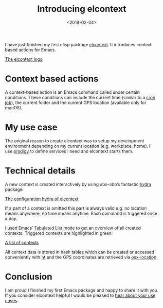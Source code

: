 #+TITLE: Introducing elcontext
#+DATE: <2018-02-04>
#+CONTENT-TYPE: blog

I have just finished my first elisp package [[https://github.com/rollacaster/elcontext][elcontext]]. It introduces context based actions for Emacs.

[[file:title.png][The elcontext logo]]

* Context based actions
A context-based action is an Emacs command called under certain conditions. These conditions can include the current time (similar to a [[https://de.wikipedia.org/wiki/Cron][cron job]]), the current folder and the current GPS location (available only for macOS).

* My use case
The original reason to create elcontext was to setup my development environment depending on my current location (e.g. workplace, home). I use [[https://github.com/rejeep/prodigy.el][prodigy]] to define services I need and elcontext starts them.

* Technical details
A new context is created interactively by using abo-abo’s fantastic [[https://github.com/abo-abo/hydra][hydra]] package:

[[file:hydra.png][The configuration hydra of elcontext]]

If a part of a context is omitted this part is always valid e.g. no location means anywhere, no time means anytime. Each command is triggered once a day.

I used Emacs’ [[https://www.gnu.org/software/emacs/manual/html_node/elisp/Tabulated-List-Mode.html][Tabulated List mode]] to get an overview of all created contexts. Triggered contexts are highlighted in green:

[[file:list.png][A list of contexts]]

All context data is stored in hash tables which can be created or accessed conveniently with [[https://github.com/Wilfred/ht.el][ht]] and the GPS coordinates are retrieved via [[https://github.com/purcell/osx-location][osx-location]].

* Conclusion
I am proud I finished my first Emacs package and happy to share it with you. If you consider elcontext helpful I would be pleased to [[https://github.com/rollacaster/elcontext/issues][hear about your use cases]].
